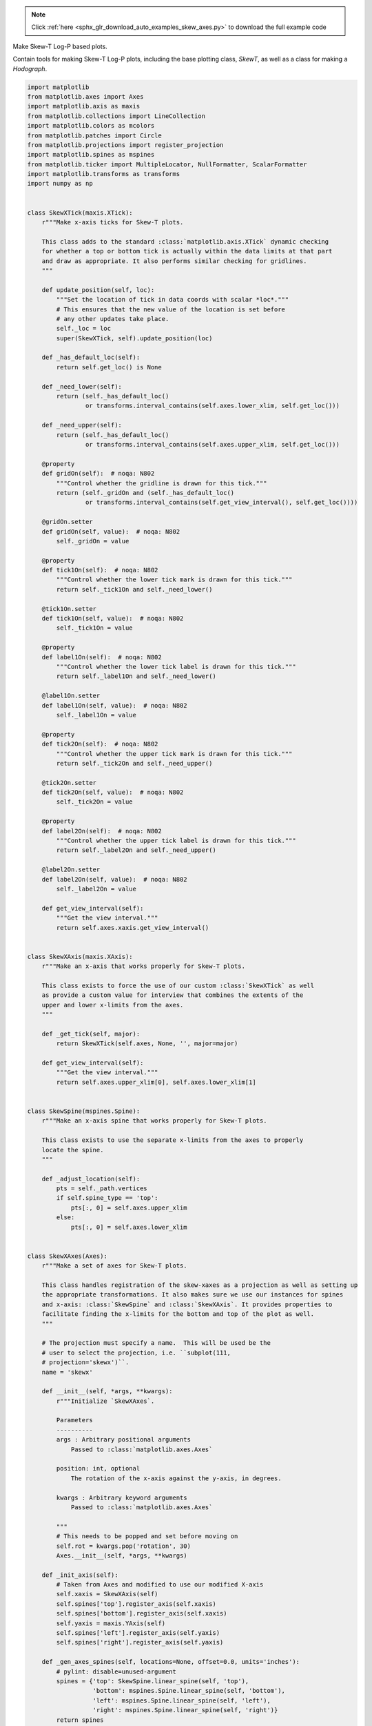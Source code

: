 .. note::
    :class: sphx-glr-download-link-note

    Click :ref:`here <sphx_glr_download_auto_examples_skew_axes.py>` to download the full example code
.. rst-class:: sphx-glr-example-title

.. _sphx_glr_auto_examples_skew_axes.py:

Make Skew-T Log-P based plots.

Contain tools for making Skew-T Log-P plots, including the base plotting class,
`SkewT`, as well as a class for making a `Hodograph`.



.. code-block:: python


    import matplotlib
    from matplotlib.axes import Axes
    import matplotlib.axis as maxis
    from matplotlib.collections import LineCollection
    import matplotlib.colors as mcolors
    from matplotlib.patches import Circle
    from matplotlib.projections import register_projection
    import matplotlib.spines as mspines
    from matplotlib.ticker import MultipleLocator, NullFormatter, ScalarFormatter
    import matplotlib.transforms as transforms
    import numpy as np


    class SkewXTick(maxis.XTick):
        r"""Make x-axis ticks for Skew-T plots.

        This class adds to the standard :class:`matplotlib.axis.XTick` dynamic checking
        for whether a top or bottom tick is actually within the data limits at that part
        and draw as appropriate. It also performs similar checking for gridlines.
        """

        def update_position(self, loc):
            """Set the location of tick in data coords with scalar *loc*."""
            # This ensures that the new value of the location is set before
            # any other updates take place.
            self._loc = loc
            super(SkewXTick, self).update_position(loc)

        def _has_default_loc(self):
            return self.get_loc() is None

        def _need_lower(self):
            return (self._has_default_loc()
                    or transforms.interval_contains(self.axes.lower_xlim, self.get_loc()))

        def _need_upper(self):
            return (self._has_default_loc()
                    or transforms.interval_contains(self.axes.upper_xlim, self.get_loc()))

        @property
        def gridOn(self):  # noqa: N802
            """Control whether the gridline is drawn for this tick."""
            return (self._gridOn and (self._has_default_loc()
                    or transforms.interval_contains(self.get_view_interval(), self.get_loc())))

        @gridOn.setter
        def gridOn(self, value):  # noqa: N802
            self._gridOn = value

        @property
        def tick1On(self):  # noqa: N802
            """Control whether the lower tick mark is drawn for this tick."""
            return self._tick1On and self._need_lower()

        @tick1On.setter
        def tick1On(self, value):  # noqa: N802
            self._tick1On = value

        @property
        def label1On(self):  # noqa: N802
            """Control whether the lower tick label is drawn for this tick."""
            return self._label1On and self._need_lower()

        @label1On.setter
        def label1On(self, value):  # noqa: N802
            self._label1On = value

        @property
        def tick2On(self):  # noqa: N802
            """Control whether the upper tick mark is drawn for this tick."""
            return self._tick2On and self._need_upper()

        @tick2On.setter
        def tick2On(self, value):  # noqa: N802
            self._tick2On = value

        @property
        def label2On(self):  # noqa: N802
            """Control whether the upper tick label is drawn for this tick."""
            return self._label2On and self._need_upper()

        @label2On.setter
        def label2On(self, value):  # noqa: N802
            self._label2On = value

        def get_view_interval(self):
            """Get the view interval."""
            return self.axes.xaxis.get_view_interval()


    class SkewXAxis(maxis.XAxis):
        r"""Make an x-axis that works properly for Skew-T plots.

        This class exists to force the use of our custom :class:`SkewXTick` as well
        as provide a custom value for interview that combines the extents of the
        upper and lower x-limits from the axes.
        """

        def _get_tick(self, major):
            return SkewXTick(self.axes, None, '', major=major)

        def get_view_interval(self):
            """Get the view interval."""
            return self.axes.upper_xlim[0], self.axes.lower_xlim[1]


    class SkewSpine(mspines.Spine):
        r"""Make an x-axis spine that works properly for Skew-T plots.

        This class exists to use the separate x-limits from the axes to properly
        locate the spine.
        """

        def _adjust_location(self):
            pts = self._path.vertices
            if self.spine_type == 'top':
                pts[:, 0] = self.axes.upper_xlim
            else:
                pts[:, 0] = self.axes.lower_xlim


    class SkewXAxes(Axes):
        r"""Make a set of axes for Skew-T plots.

        This class handles registration of the skew-xaxes as a projection as well as setting up
        the appropriate transformations. It also makes sure we use our instances for spines
        and x-axis: :class:`SkewSpine` and :class:`SkewXAxis`. It provides properties to
        facilitate finding the x-limits for the bottom and top of the plot as well.
        """

        # The projection must specify a name.  This will be used be the
        # user to select the projection, i.e. ``subplot(111,
        # projection='skewx')``.
        name = 'skewx'

        def __init__(self, *args, **kwargs):
            r"""Initialize `SkewXAxes`.

            Parameters
            ----------
            args : Arbitrary positional arguments
                Passed to :class:`matplotlib.axes.Axes`

            position: int, optional
                The rotation of the x-axis against the y-axis, in degrees.

            kwargs : Arbitrary keyword arguments
                Passed to :class:`matplotlib.axes.Axes`

            """
            # This needs to be popped and set before moving on
            self.rot = kwargs.pop('rotation', 30)
            Axes.__init__(self, *args, **kwargs)

        def _init_axis(self):
            # Taken from Axes and modified to use our modified X-axis
            self.xaxis = SkewXAxis(self)
            self.spines['top'].register_axis(self.xaxis)
            self.spines['bottom'].register_axis(self.xaxis)
            self.yaxis = maxis.YAxis(self)
            self.spines['left'].register_axis(self.yaxis)
            self.spines['right'].register_axis(self.yaxis)

        def _gen_axes_spines(self, locations=None, offset=0.0, units='inches'):
            # pylint: disable=unused-argument
            spines = {'top': SkewSpine.linear_spine(self, 'top'),
                      'bottom': mspines.Spine.linear_spine(self, 'bottom'),
                      'left': mspines.Spine.linear_spine(self, 'left'),
                      'right': mspines.Spine.linear_spine(self, 'right')}
            return spines

        def _set_lim_and_transforms(self):
            """Set limits and transforms.

            This is called once when the plot is created to set up all the
            transforms for the data, text and grids.

            """
            # Get the standard transform setup from the Axes base class
            Axes._set_lim_and_transforms(self)

            # Need to put the skew in the middle, after the scale and limits,
            # but before the transAxes. This way, the skew is done in Axes
            # coordinates thus performing the transform around the proper origin
            # We keep the pre-transAxes transform around for other users, like the
            # spines for finding bounds
            self.transDataToAxes = (self.transScale
                                    + (self.transLimits
                                       + transforms.Affine2D().skew_deg(self.rot, 0)))

            # Create the full transform from Data to Pixels
            self.transData = self.transDataToAxes + self.transAxes

            # Blended transforms like this need to have the skewing applied using
            # both axes, in axes coords like before.
            self._xaxis_transform = (
                transforms.blended_transform_factory(self.transScale + self.transLimits,
                                                     transforms.IdentityTransform())
                + transforms.Affine2D().skew_deg(self.rot, 0)) + self.transAxes

        @property
        def lower_xlim(self):
            """Get the data limits for the x-axis along the bottom of the axes."""
            return self.axes.viewLim.intervalx

        @property
        def upper_xlim(self):
            """Get the data limits for the x-axis along the top of the axes."""
            return self.transDataToAxes.inverted().transform([[0., 1.], [1., 1.]])[:, 0]


    # Now register the projection with matplotlib so the user can select
    # it.
    register_projection(SkewXAxes)



**Total running time of the script:** ( 0 minutes  0.000 seconds)


.. _sphx_glr_download_auto_examples_skew_axes.py:


.. only :: html

 .. container:: sphx-glr-footer
    :class: sphx-glr-footer-example



  .. container:: sphx-glr-download

     :download:`Download Python source code: skew_axes.py <skew_axes.py>`



  .. container:: sphx-glr-download

     :download:`Download Jupyter notebook: skew_axes.ipynb <skew_axes.ipynb>`


.. only:: html

 .. rst-class:: sphx-glr-signature

    `Gallery generated by Sphinx-Gallery <https://sphinx-gallery.readthedocs.io>`_
